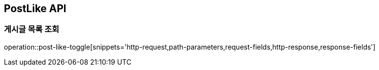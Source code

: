 == PostLike API

=== 게시글 목록 조회
operation::post-like-toggle[snippets='http-request,path-parameters,request-fields,http-response,response-fields']

